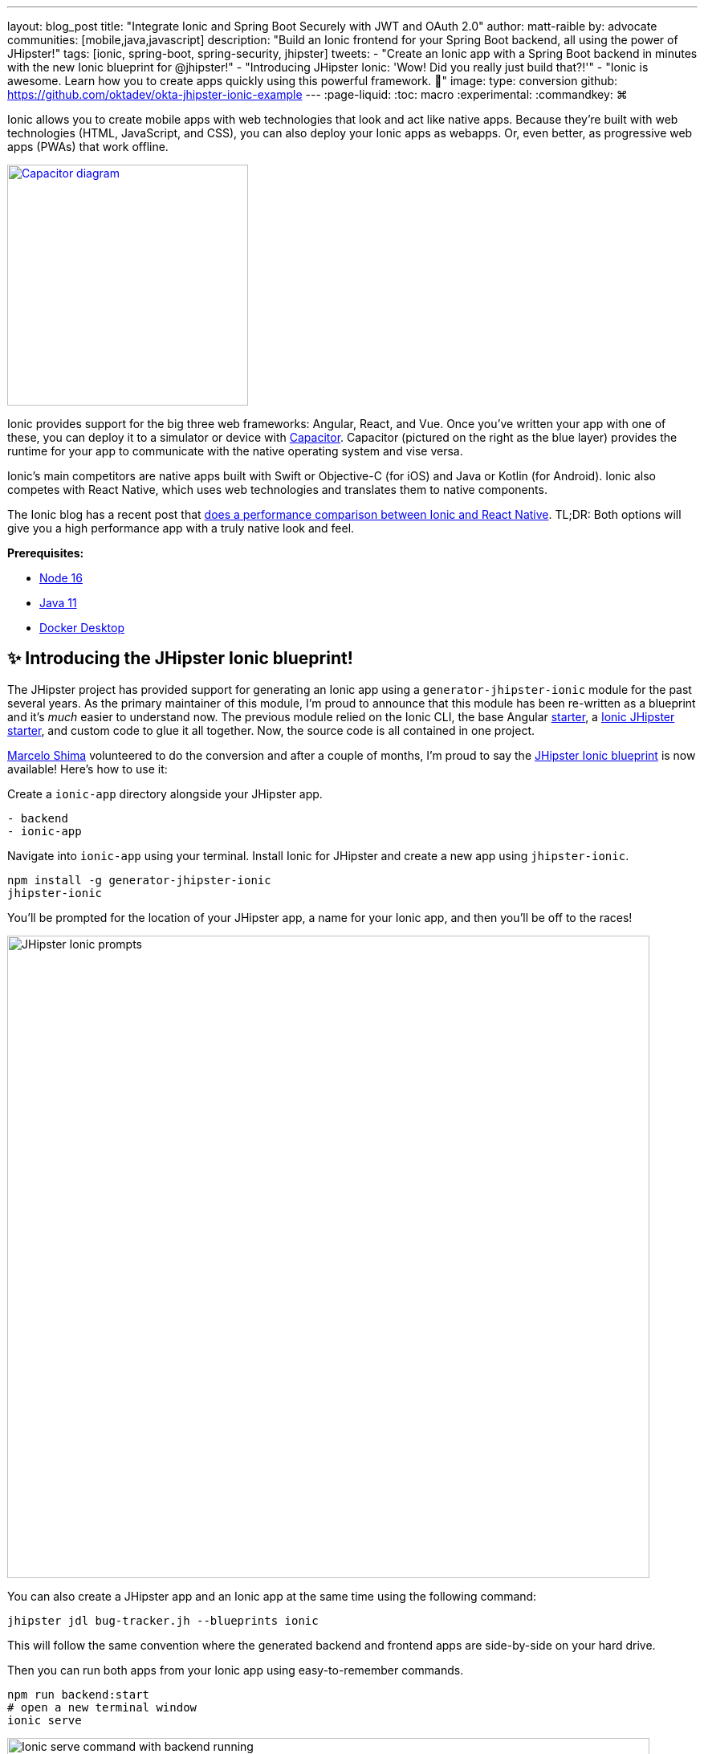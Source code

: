 ---
layout: blog_post
title: "Integrate Ionic and Spring Boot Securely with JWT and OAuth 2.0"
author: matt-raible
by: advocate
communities: [mobile,java,javascript]
description: "Build an Ionic frontend for your Spring Boot backend, all using the power of JHipster!"
tags: [ionic, spring-boot, spring-security, jhipster]
tweets:
- "Create an Ionic app with a Spring Boot backend in minutes with the new Ionic blueprint for @jhipster!"
- "Introducing JHipster Ionic: 'Wow! Did you really just build that?!'"
- "Ionic is awesome. Learn how you to create apps quickly using this powerful framework. 💪"
image:
type: conversion
github: https://github.com/oktadev/okta-jhipster-ionic-example
---
:page-liquid:
:toc: macro
:experimental:
:commandkey: &#8984;

Ionic allows you to create mobile apps with web technologies that look and act like native apps. Because they're built with web technologies (HTML, JavaScript, and CSS), you can also deploy your Ionic apps as webapps. Or, even better, as progressive web apps (PWAs) that work offline.

// borrowed from https://capacitorjs.com/
image::{% asset_path 'blog/jhipster-ionic-blueprint/capacitor.png' %}[alt=Capacitor diagram,width=300,role="pull-right m-up-20",link={% asset_path 'blog/jhipster-ionic-blueprint/capacitor.png' %}]

Ionic provides support for the big three web frameworks: Angular, React, and Vue. Once you've written your app with one of these, you can deploy it to a simulator or device with https://capacitorjs.com/[Capacitor]. Capacitor (pictured on the right as the blue layer) provides the runtime for your app to communicate with the native operating system and vise versa.

Ionic's main competitors are native apps built with Swift or Objective-C (for iOS) and Java or Kotlin (for Android). Ionic also competes with React Native, which uses web technologies and translates them to native components.

The Ionic blog has a recent post that https://ionicframework.com/blog/ionic-vs-react-native-performance-comparison/[does a performance comparison between Ionic and React Native]. TL;DR: Both options will give you a high performance app with a truly native look and feel.

**Prerequisites:**

- https://nodejs.org[Node 16]
- https://sdkman.io/[Java 11]
- https://docs.docker.com/desktop/#download-and-install[Docker Desktop]

toc::[]

== ✨ Introducing the JHipster Ionic blueprint!

The JHipster project has provided support for generating an Ionic app using a `generator-jhipster-ionic` module for the past several years. As the primary maintainer of this module, I'm proud to announce that this module has been re-written as a blueprint and it's _much_ easier to understand now. The previous module relied on the Ionic CLI, the base Angular https://github.com/ionic-team/starters[starter], a https://github.com/oktadev/ionic-jhipster-starter[Ionic JHipster starter], and custom code to glue it all together. Now, the source code is all contained in one project.

https://github.com/mshima[Marcelo Shima] volunteered to do the conversion and after a couple of months, I'm proud to say the https://github.com/jhipster/generator-jhipster-ionic[JHipster Ionic blueprint] is now available! Here's how to use it:

Create a `ionic-app` directory alongside your JHipster app.

[source,shell]
----
- backend
- ionic-app
----

Navigate into `ionic-app` using your terminal. Install Ionic for JHipster and create a new app using `jhipster-ionic`.

[source,shell]
----
npm install -g generator-jhipster-ionic
jhipster-ionic
----

You'll be prompted for the location of your JHipster app, a name for your Ionic app, and then you'll be off to the races!

image::{% asset_path 'blog/jhipster-ionic-blueprint/jhipster-ionic.png' %}[alt=JHipster Ionic prompts,width=800,align=center]

You can also create a JHipster app and an Ionic app at the same time using the following command:

[source,shell]
----
jhipster jdl bug-tracker.jh --blueprints ionic
----

This will follow the same convention where the generated backend and frontend apps are side-by-side on your hard drive.

Then you can run both apps from your Ionic app using easy-to-remember commands.

[source,shell]
----
npm run backend:start
# open a new terminal window
ionic serve
----

image::{% asset_path 'blog/jhipster-ionic-blueprint/ionic-serve.png' %}[alt=Ionic serve command with backend running,width=800,align=center]

NOTE: The JHipster Ionic blueprint currently only supports Angular. Now that it's a blueprint, it will be much easier to add support for Vue and React. If you're interested in helping out, please let me know! Okta is a platinum sponsor of the project and enjoys assigning bug bounties for feature development.

== Build a Mobile App with Ionic

To see Ionic + JHipster in action, let's start with a https://auth0.com/blog/full-stack-java-with-react-spring-boot-and-jhipster/[previous JHipster app I created for the Auth0 blog]. I updated the app to the latest version of JHipster (v7.8.1) and created an Ionic app with JHipster Ionic so everything is guaranteed to work. This app is a Flickr clone that allows you to upload photos, tag them, and organize them into albums. First, clone the example:

[source,shell]
----
git clone https://github.com/oktadev/okta-jhipster-ionic-example.git jhipster-ionic
cd jhipster-ionic/backend
----

Start the app:

[source,shell]
----
npm run ci:e2e:prepare
./mvnw
----

Then, navigate to `http://localhost:8080` in your favorite browser. Sign in with `admin/admin` credentials and rejoice when it all works.

Open a new terminal window and cd into the `jhipster-ionic/ionic-app` directory. Run `ionic serve` and test out the Ionic client.

// ionic client screenshot

== How to integrate Ionic and Spring Boot

JHipster makes it easy to create a Spring Boot API that's protected by Spring Security. The JHipster Ionic blueprint generates an Ionic client that talks to your Spring Boot API and understands its auth mechanism. I created the `jhipster-ionic` project using the following steps:

Install JHipster 7.8.1 and the JHipster Ionic blueprint:

[source,shell]
----
npm i -g generator-jhipster@7.8.1 generator-jhipster-ionic@7.5.0
----

Create a parent directory to hold everything:

[source,shell]
----
# take is a shortcut for mdkir && cd
take jhipster-ionic
----

Clone an existing JHipster Flickr example:

[source,shell]
----
git clone https://github.com/oktadev/auth0-full-stack-java-example.git backend
----

Create a new directory to hold your Ionic project, then run `jhipster-ionic` in it:

[source,shell]
----
take ionic-app
jhipster-ionic
----

Provide the path to your backend JHipster app and name your app `flickr2`.

image::{% asset_path 'blog/jhipster-ionic-blueprint/jhipster-ionic-flickr2.png' %}[alt=JHipster Ionic with Flickr2 app,width=800,align=center]

That's it! The blueprint will generate an Ionic client, complete with screens for editing entities, unit tests, and end-to-end tests with Cypress.

Pretty slick, don't you think?! 😎

=== Run your Spring Boot app

You'll need to start your backend first, so your Ionic app can talk to it. First, start Keycloak and PostgreSQL in Docker containers:

[source,shell]
----
cd backend
docker-compose -f src/main/docker/keycloak.yml up -d
docker-compose -f src/main/docker/postgresql.yml up -d
----

Next, update `backend/src/main/resources/config/application-prod.yml` to allow CORS from `\http://localhost:8100` and `\http://localhost:4200`.

[source,yaml]
----
jhipster:
  ...
  cors:
    allowed-origins: 'http://localhost:8100,http://localhost:4200'
    allowed-methods: '*'
    allowed-headers: '*'
    exposed-headers: 'Authorization,Link,X-Total-Count,X-${jhipster.clientApp.name}-alert,X-${jhipster.clientApp.name}-error,X-${jhipster.clientApp.name}-params'
    allow-credentials: true
    max-age: 1800
----

Then, start the backend app using `./mvnw -Pprod`. You should be able to log in at `\http://localhost:8080` (with `admin/admin`) and add new photos using *Entities* > *Photos*. Add a few photos so you have some data to work with.

image::{% asset_path 'blog/jhipster-ionic-blueprint/flickr2-photos.jpg' %}[alt=Flickr2 photos,width=800,align=center]

=== Run your Ionic app

Open another terminal and navigate to the `ionic-app` folder. Launch your Ionic client using `ionic serve` (or `npm start`). The app will be opened at `\http://localhost:8100` in your default browser.

image::{% asset_path 'blog/jhipster-ionic-blueprint/ionic-app.png' %}[alt=Ionic app,width=580,align=center]

You should be able to log in with Keycloak and see all the listed entities in your app.

image::{% asset_path 'blog/jhipster-ionic-blueprint/ionic-entities.png' %}[alt=Ionic entities,width=580,align=center]

In the JHipster app's tutorial, there's a section where you're instructed to remove photo fields that can be calculated. Specifically, height, width, date taken, and date uploaded. These values are calculated when the photos are uploaded, so there's no reason to display them when adding a photo.

To add this same functionality to your Ionic app, modify `src/app/pages/entities/photo/photo-update.html` and wrap these fields with `<div *ngIf="!isNew">`.

[source,html]
----
<div *ngIf="!isNew">
  <ion-item>
    <ion-label position="floating">Height</ion-label>
    <ion-input type="number" name="height" formControlName="height"></ion-input>
  </ion-item>
  ...
  <ion-item>
    <ion-label>Uploaded</ion-label>
    <ion-datetime displayFormat="MM/DD/YYYY HH:mm" formControlName="uploaded" id="field_uploaded"></ion-datetime>
  </ion-item>
</div>
----

You'll want to comment out (or delete) the following lines in `cypress/integration/entities/photo/photo.e2e-spec.ts` so Cypress doesn't try to enter these values when running end-to-end (e2e) tests.

[source,ts]
----
/*if (photoSample.height !== undefined && photoSample.height !== null) {
  photoUpdatePage.setHeightInput(photoSample.height);
}
if (photoSample.width !== undefined && photoSample.width !== null) {
  photoUpdatePage.setWidthInput(photoSample.width);
}
if (photoSample.taken !== undefined && photoSample.taken !== null) {
  photoUpdatePage.setTakenInput(photoSample.taken);
}
if (photoSample.uploaded !== undefined && photoSample.uploaded !== null) {
  photoUpdatePage.setUploadedInput(photoSample.uploaded);
}*/
----

When you save these files, the Ionic CLI will auto-compile and reload the app in your browser. You can prove everything works as expected by stopping your app (with kbd:[Ctrl + C]) and running all the e2e tests.

[source,shell]
----
npm run e2e
----

== Run your Ionic app on iOS using Capacitor

Generate a native iOS project with the following commands:

[source,shell]
----
ionic build
ionic capacitor add ios
----

Add your custom scheme (`dev.localhost.ionic`) to `ios/App/App/Info.plist`. This is configured in `src/environments/environment.ts`; you can easily change it something else if you like.

// todo: update src/app/auth/factories/auth.factory.ts to use {scheme} from environment

[source,xml]
----
<key>CFBundleURLTypes</key>
<array>
  <dict>
    <key>CFBundleURLName</key>
    <string>com.getcapacitor.capacitor</string>
    <key>CFBundleURLSchemes</key>
    <array>
      <string>capacitor</string>
      <string>dev.localhost.ionic</string>
    </array>
  </dict>
</array>
----

Modify the JHipster app's CORS settings (in `backend/src/main/resources/config/application-prod.yml`) to allow `capacitor://localhost` as an origin.

[source,yaml]
----
jhipster:
  ...
  cors:
    allowed-origins: '...,capacitor://localhost'
----

Restart your backend app. Deploy your Ionic app to iOS Simulator and run it.

[source,shell]
----
npx cap run ios
----

image::{% asset_path 'blog/jhipster-ionic-blueprint/flickr2-simulator.png' %}[alt=Flickr2 running on Simulator,width=300,align=center]

=== Run your Ionic app on Android

Generate an Android project with Capacitor.

[source,shell]
----
ionic capacitor add android
----

Change the custom scheme in `android/app/src/main/res/values/strings.xml` to use `dev.localhost.ionic`:

[source,xml]
----
<string name="custom_url_scheme">dev.localhost.ionic</string>
----

////
todo: confirm this is necessary

The https://github.com/EddyVerbruggen/cordova-plugin-safariviewcontroller[SafariViewController Cordova Plugin] is installed as part of this project. Capacitor uses AndroidX dependencies, but the SafariViewController plugin uses an older non-AndroidX dependency. Use https://developer.android.com/studio/command-line/jetifier[jetifier] to patch usages of old support libraries with the following commands:

[source,shell]
----
npm install -D jetifier
npx jetify
----
////

Sync the compiled project files with the Android project.

----
npx cap sync android
----

Next, run your project using the Capacitor CLI:

[source,shell]
----
npx cap run android
----

CAUTION: If you get an error when running this command, make sure you're using Java 11.

// Apple M1 doesn't run AVDs: Device Manager terminates
// todo: try on Intel

You'll need to run a couple commands to allow the emulator to communicate with JHipster and Keycloak.

[source,shell]
----
adb reverse tcp:8080 tcp:8080
adb reverse tcp:9080 tcp:9080
----

If you see `java.io.IOException: Cleartext HTTP traffic to localhost not permitted` in your Android Studio console, enable clear text traffic in `android/app/src/main/AndroidManifest.xml`:

[source,xml]
----
<application
    ...
    android:usesCleartextTraffic="true">
----

You should be able to log in and edit entities, just like you can in a browser and on iOS!

// todo: screenshot of Android

== Why use OpenID Connect for mobile apps?

Storing link:/blog/2019/01/22/oauth-api-keys-arent-safe-in-mobile-apps[API keys and secrets in mobile apps is not safe].

// The following two paragraphs copied from: link:/blog/2019/01/22/oauth-api-keys-arent-safe-in-mobile-apps#how-to-protect-secrets-in-mobile-apps

OAuth 2.0 solves this problem by not shipping any secrets in mobile apps, and instead involving the user in the process of getting an access token into the app. These access tokens are unique per user and every time they log in. The https://www.oauth.com/oauth2-servers/pkce/[PKCE extension] provides a solution for securely doing the OAuth flow on a mobile app even when there is no pre-provisioned secret.

If you need to access an API from a mobile app, hopefully it supports OAuth and PKCE! Thankfully most of the hard work of PKCE is handled by SDKs like https://appauth.io/[AppAuth] so you don't have to write all that code yourself. If you're working with an API like Okta, then Okta's own SDKs do PKCE automatically so you don't have to worry about it at all.

=== Switch your identity provider to Okta

If you don't have an Okta developer account, you can https://developer.okta.com/signup[sign up for one] or run `okta register` after installing the Okta CLI.

If you want to change your JHipster app to use Okta, the https://cli.okta.com[Okta CLI] makes this as easy as `okta apps create jhipster`. When you run this command, it creates an `.okta.env` file you can source to override the default Keycloak settings.

[source,shell]
----
source .okta.env
./mvnw -Pprod
----

To learn more about how this works, see https://www.jhipster.tech/security/#okta[JHipster's Okta documentation]. With Keycloak, you don't need a separate OIDC app for Ionic. With Okta, you do.

Learn how in JHipster's documentation on how to https://www.jhipster.tech/security/#create-a-native-app-for-mobile-on-okta[create a native app for mobile on Okta].

After you've changed the client ID in your Ionic app, run it using `npm start`. You'll be prompted to log in using your Okta credentials at `\http://localhost:8100`.

=== Switch your identity provider to Auth0

To switch your identity provider to Auth0, you first need an https://auth0.com/signup[Auth0 account]. Then, create an `.auth0.env` file and see https://www.jhipster.tech/security/#auth0[JHipster's Auth0 docs] for how to populate it.

Next, https://www.jhipster.tech/security/#create-a-native-app-for-mobile-on-auth0[configure a native app for mobile on Auth0]. Once you're finished, you should be able to run your backend and new frontend client using the following commands:

// todo: make sure this is in JHipster's Auth0 docs:
// TIP: Want to have all these steps automated for you? Add a 👍 to https://github.com/auth0/auth0-cli/issues/351[issue #351] in the Auth0 CLI project.

[source,shell]
----
source .auth0.env
npm run backend:start
# one a new terminal
npm start
----

To see it in action on your mobile emulators, use the following commands:

[source,shell]
----
# iOS
npx cap sync ios
npx cap run ios

# Android
npx cap sync android
npx cap run android
----

////
== Todo: doesn't work

- Ionic Android login
- Auth0 logout
////

== Learn more about Ionic, Spring Boot, and JHipster

I hope you've enjoyed learning about Ionic and the new Ionic blueprint for JHipster. In my opinion, it's pretty neat that you can rapidly prototype a mobile client for your JHipster. It's even better that you can use a leading-edge mobile application framework to do it.

You can find the source code for this example on GitHub, in the https://github.com/oktadev/okta-jhipster-ionic-example[@oktadev/okta-jhipster-ionic-example] repository.

If you liked this post, you might like these others too.

- link:/blog/2020/09/21/ionic-apple-google-signin[Ionic + Sign in with Apple and Google]
- link:/blog/2020/12/28/spring-boot-docker[How to Docker with Spring Boot]
- https://auth0.com/blog/full-stack-java-with-react-spring-boot-and-jhipster/[Full Stack Java with React, Spring Boot, and JHipster]
- link:/blog/2022/02/16/spring-data-elasticsearch[A Quick Guide to Elasticsearch with Spring Data and Spring Boot]

If you have any questions, please leave a comment below. You can follow https://twitter.com/oktadev[@oktadev on Twitter] and subscribe to https://youtube.com/oktadev[our YouTube channel] for more leading-edge content. We're also on https://www.linkedin.com/company/oktadev/[LinkedIn] and https://www.facebook.com/oktadevelopers/[Facebook].
